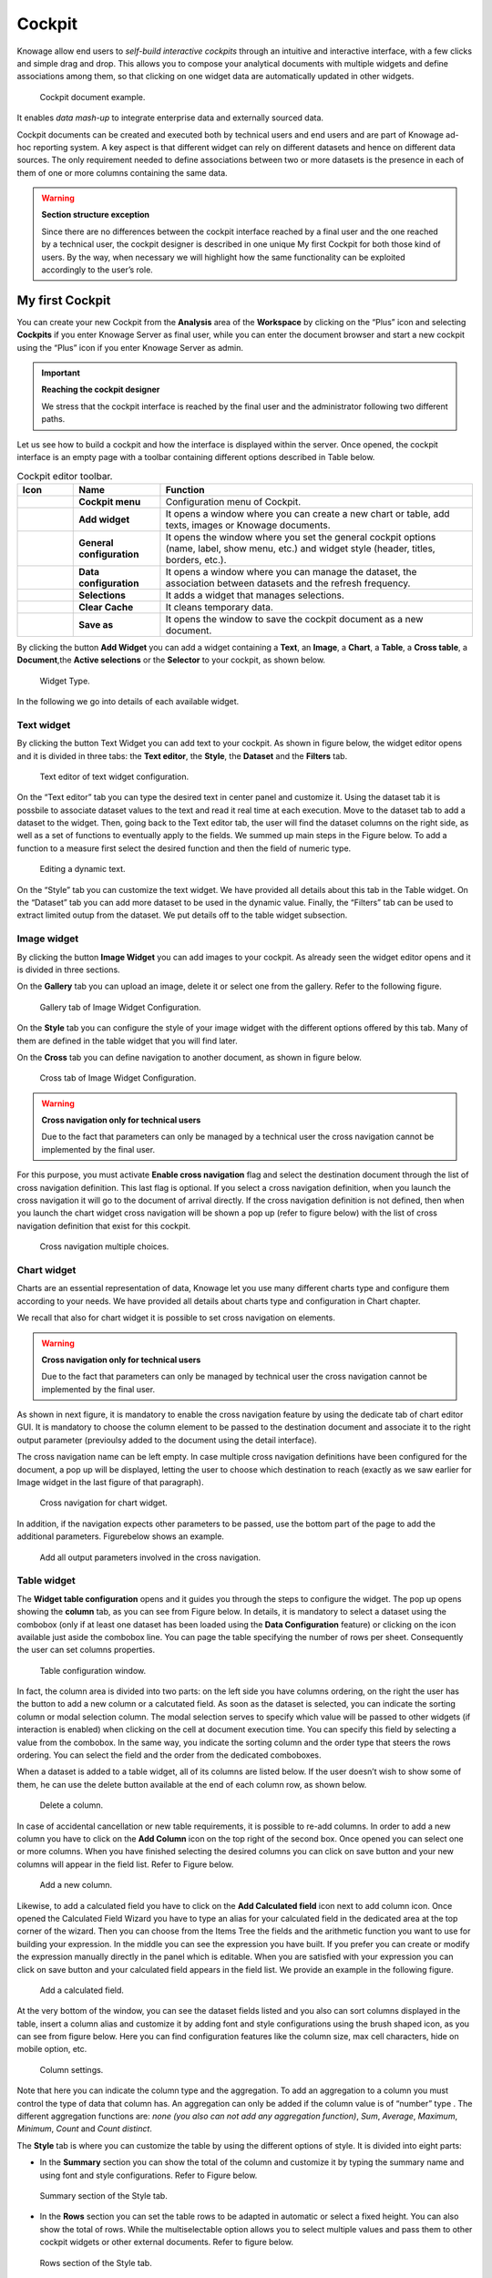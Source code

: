 Cockpit
=======

Knowage allow end users to *self-build interactive cockpits* through an intuitive and interactive interface, with a few clicks and simple drag and drop. This allows you to compose your analytical documents with multiple widgets and define associations among them, so that clicking on one widget data are automatically updated in other widgets.

.. figure:: media/image135.png

    Cockpit document example.

It enables *data mash-up* to integrate enterprise data and externally sourced data.

Cockpit documents can be created and executed both by technical users and end users and are part of Knowage ad-hoc reporting system. A key aspect is that different widget can rely on different datasets and hence on different data sources. The only requirement needed to define associations between two or more datasets is the presence in each of them of one or more columns containing the same data.

.. warning::
    **Section structure exception**

    Since there are no differences between the cockpit interface reached by a final user and the one reached by a technical user, the cockpit designer is described in one unique My first Cockpit for both those kind of users. By the way, when necessary we will   highlight how the same functionality can be exploited accordingly to the user’s role.

My first Cockpit
--------------------

You can create your new Cockpit from the **Analysis** area of the **Workspace** by clicking on the “Plus” icon and selecting **Cockpits** if you enter Knowage Server as final user, while you can enter the document browser and start a new cockpit using the “Plus” icon if you enter Knowage Server as admin.

.. important::
    **Reaching the cockpit designer**

    We stress that the cockpit interface is reached by the final user and the administrator following two different paths.

Let us see how to build a cockpit and how the interface is displayed within the server. Once opened, the cockpit interface is an empty page with a toolbar containing different options described in Table below.

.. table:: Cockpit editor toolbar.
   :widths: auto

   +--------------------------------+-----------------------+-----------------------+
   |    Icon                        | Name                  | Function              |
   +================================+=======================+=======================+
   | .. figure:: media/image136.png | **Cockpit menu**      | Configuration menu of |
   |                                |                       | Cockpit.              |
   +--------------------------------+-----------------------+-----------------------+
   | .. figure:: media/image137.png | **Add widget**        | It opens a window     |
   |                                |                       | where you can create  |
   |                                |                       | a new chart or table, |
   |                                |                       | add texts, images or  |
   |                                |                       | Knowage documents.    |
   +--------------------------------+-----------------------+-----------------------+
   | .. figure:: media/image138.png | **General             | It opens the window   |
   |                                | configuration**       | where you set the     |
   |                                |                       | general cockpit       |
   |                                |                       | options (name, label, |
   |                                |                       | show menu, etc.) and  |
   |                                |                       | widget style (header, |
   |                                |                       | titles, borders,      |
   |                                |                       | etc.).                |
   +--------------------------------+-----------------------+-----------------------+
   | .. figure:: media/image139.png | **Data                | It opens a window     |
   |                                | configuration**       | where you can manage  |
   |                                |                       | the dataset, the      |
   |                                |                       | association between   |
   |                                |                       | datasets and the      |
   |                                |                       | refresh frequency.    |
   +--------------------------------+-----------------------+-----------------------+
   | .. figure:: media/image140.png | **Selections**        | It adds a widget that |
   |                                |                       | manages selections.   |
   +--------------------------------+-----------------------+-----------------------+
   | .. figure:: media/image141.png | **Clear Cache**       | It cleans temporary   |
   |                                |                       | data.                 |
   +--------------------------------+-----------------------+-----------------------+
   | .. figure:: media/image142.png | **Save as**           | It opens the window   |
   |                                |                       | to save the cockpit   |
   |                                |                       | document as a new     |
   |                                |                       | document.             |
   +--------------------------------+-----------------------+-----------------------+


By clicking the button **Add Widget** you can add a widget containing a **Text**, an **Image**, a **Chart**, a **Table**, a **Cross table**, a **Document**,the **Active selections** or the **Selector** to your cockpit, as shown below.

.. figure:: media/image143_bis.png

        Widget Type.

In the following we go into details of each available widget.

Text widget
~~~~~~~~~~~

By clicking the button Text Widget you can add text to your cockpit. As shown in figure below, the widget editor opens and it is divided in three tabs: the **Text editor**, the **Style**, the **Dataset** and the **Filters** tab.

.. _texteditwidgetconf:
.. figure:: media/image144.png

     Text editor of text widget configuration.

On the “Text editor” tab you can type the desired text in center panel and customize it. Using the dataset tab it is possbile to associate dataset values to the text and read it real time at each execution. Move to the dataset tab to add a dataset to the widget. Then, going back to the Text editor tab, the user will find the dataset columns on the right side, as well as a set of functions to eventually apply to the fields. We summed up main steps in the Figure below. To add a function to a measure first select the desired function and then the field of numeric type.

.. figure:: media/image1454647.png

    Editing a dynamic text.

On the “Style” tab you can customize the text widget. We have provided all details about this tab in the Table widget. On the “Dataset” tab you can add more dataset to be used in the dynamic value. Finally, the “Filters” tab can be used to extract limited outup from the dataset. We put details off to the table widget subsection.

Image widget
~~~~~~~~~~~~

By clicking the button **Image Widget** you can add images to your cockpit. As already seen the widget editor opens and it is divided in
three sections.

On the **Gallery** tab you can upload an image, delete it or select one from the gallery. Refer to the following figure.

.. figure:: media/image148.png

    Gallery tab of Image Widget Configuration.

On the **Style** tab you can configure the style of your image widget with the different options offered by this tab. Many of them are defined in the table widget that you will find later.

On the **Cross** tab you can define navigation to another document, as shown in figure below.

.. figure:: media/image149.png

    Cross tab of Image Widget Configuration.

.. warning::
    **Cross navigation only for technical users**

    Due to the fact that parameters can only be managed by a technical user the cross navigation cannot be implemented by the final user.

For this purpose, you must activate **Enable cross navigation** flag and select the destination document through the list of cross navigation definition. This last flag is optional. If you select a cross navigation definition, when you launch the cross navigation it will go to the document of arrival directly. If the cross navigation definition is not defined, then when you launch the chart widget cross navigation will be shown a pop up (refer to figure below) with the list of cross navigation definition that exist for this cockpit.

.. _crossnavmultchoice:
.. figure:: media/image150.png

    Cross navigation multiple choices.

Chart widget
~~~~~~~~~~~~

Charts are an essential representation of data, Knowage let you use many different charts type and configure them according to your needs. We have provided all details about charts type and configuration in Chart chapter.

We recall that also for chart widget it is possible to set cross navigation on elements.

.. warning::
    **Cross navigation only for technical users**

    Due to the fact that parameters can only be managed by technical user the cross navigation cannot be implemented by the final user.

As shown in next figure, it is mandatory to enable the cross navigation feature by using the dedicate tab of chart editor GUI. It is mandatory to choose the column element to be passed to the destination document and associate it to the right output parameter (previoulsy added to the document using the detail interface).

The cross navigation name can be left empty. In case multiple cross navigation definitions have been configured for the document, a pop up will be displayed, letting the user to choose which destination to reach (exactly as we saw earlier for Image widget in the last figure of that paragraph).

.. _crossnavchartwidget:
.. figure:: media/image151.png

    Cross navigation for chart widget.

In addition, if the navigation expects other parameters to be passed, use the bottom part of the page to add the additional parameters. Figurebelow shows an example.

.. figure:: media/image152.png

    Add all output parameters involved in the cross navigation.

Table widget
~~~~~~~~~~~~

The **Widget table configuration** opens and it guides you through the steps to configure the widget. The pop up opens showing the **column** tab, as you can see from Figure below. In details, it is mandatory to select a dataset using the combobox (only if at least one dataset has been loaded using the **Data Configuration** feature) or clicking on the icon |image156| available just aside the combobox line. You can page the table specifying the number of rows per sheet. Consequently the user can set columns properties.

.. |image156| image:: media/image153.png
   :width: 20

.. figure:: media/image154.png

    Table configuration window.

In fact, the column area is divided into two parts: on the left side you have columns ordering, on the right the user has the button to add a new column or a calcutated field. As soon as the dataset is selected, you can indicate the sorting column or modal selection column. The modal selection serves to specify which value will be passed to other widgets (if interaction is enabled) when clicking on the cell at document execution time. You can specify this field by selecting a value from the combobox. In the same way, you indicate the sorting column and the order type that steers the rows ordering. You can select the field and the order from the dedicated comboboxes.

When a dataset is added to a table widget, all of its columns are listed below. If the user doesn’t wish to show some of them, he can use the delete button available at the end of each column row, as shown below.

.. figure:: media/image155.png

    Delete a column.

In case of accidental cancellation or new table requirements, it is possible to re-add columns. In order to add a new column you have to
click on the **Add Column** icon on the top right of the second box. Once opened you can select one or more columns. When you have finished selecting the desired columns you can click on save button and your new columns will appear in the field list. Refer to Figure below.

.. figure:: media/image156.png

    Add a new column.

Likewise, to add a calculated field you have to click on the **Add Calculated field** icon next to add column icon. Once opened the Calculated Field Wizard you have to type an alias for your calculated field in the dedicated area at the top corner of the wizard. Then you can choose from the Items Tree the fields and the arithmetic function you want to use for building your expression. In the middle you can see the expression you have built. If you prefer you can create or modify the expression manually directly in the panel which
is editable. When you are satisfied with your expression you can click on save button and your calculated field appears in the field list. We provide an example in the following figure.

.. figure:: media/image157.png

    Add a calculated field.

At the very bottom of the window, you can see the dataset fields listed and you also can sort columns displayed in the table, insert a column alias and customize it by adding font and style configurations using the brush shaped icon, as you can see from figure below. Here you can find configuration features like the column size, max cell characters, hide on mobile option, etc.

.. _columnsettings:
.. figure:: media/image158.png

    Column settings.

Note that here you can indicate the column type and the aggregation. To add an aggregation to a column you must control the type of data that column has. An aggregation can only be added if the column value is of “number” type . The different aggregation functions are: *none (you also can not add any aggregation function)*, *Sum*, *Average*, *Maximum*, *Minimum*, *Count* and *Count distinct*.

The **Style** tab is where you can customize the table by using the different options of style. It is divided into eight parts:

- In the **Summary** section you can show the total of the column and customize it by typing the summary name and using font and style configurations. Refer to Figure below.

.. figure:: media/image159.png

    Summary section of the Style tab.

- In the **Rows** section you can set the table rows to be adapted in automatic or select a fixed height. You can also show the total of rows. While the multiselectable option allows you to select multiple values and pass them to other cockpit widgets or other      external documents. Refer to figure below.

.. figure:: media/image160.png

    Rows section of the Style tab.

- In the **Grid** section you can add borders to the table and add color to alternate rows. In this section you can find different      options to customize them. Refer to figure below.

.. figure:: media/image161.png

    Grid section of the Style tab.

- In the **Header Style** section you find the different options of  style for the table header. Refer to Figure below.

.. figure:: media/image162.png

    Header style section of the Style tab.

- In the **Titles** section you can add the titles to the widget and modify the font size and weight. In this section you can also      change the height of the widget title. Refer to Figure below.

.. figure:: media/image163.png

    Titles section of the Style tab.

- In the **Borders** section you can add a border to the widget and customize it by using the colors, thickness and style. Refer to the following figure.

.. figure:: media/image164.png

    Borders section of the Style tab.

- In the **Other Options** section you can add the shadows in the widget, you can set the background color of the widget and it is possible to disable or enable the screenshot option for that particular widget. Refer to the following figure.

.. figure:: media/image165.png

    Other Options section of the Style tab.

Once the table style settings have been implemented you can switch to the next tab. The “Cross” tab is where the navigation to other documents is defined. It is visible to final users but yet only configurable by a technical user (like an administrator).

.. warning::
    **Cross navigation only for technical users**

    Due to the fact that parameters can only be managed by technical user, the cross navigation cannot be implemented by the final user.

Referring to figure below, we sum up how to add a cross navigation to the cockpit with the following bullet list:

.. figure:: media/image167.png

    Cross tab of the table widget configuration.

- activate the cross navigation flag;
- activate cross Enable on all row flag, if you want to be able to click on all the columns of the table;
- select the column whose value will be passed through output parameter to the document of arrival;
- select the output parameter that will pass the value to the document of arrival. This parameter type are defined in the document detail of the cockpit;
- select the destination document through the list of cross navigation definition. It is optional. If the Cross navigation is not      selected then when you click to launch the cross navigation, a pop up will be open with all the cross navigations defined for that     cockpit. If you select the Cross navigation and you click to launch the cross navigation, then it will go to the document of arrival directly.
- add all involved output parameters by adding them one by one in the bottom part of the GUI.

Finally, the “Filters” tab is where you can filter the table results by adding a limit to the rows or a conditions in the columns. the following figure shows an example of how to set the limit rows or a conditions on dataset columns.

.. _filterstabwidgetconf:
.. figure:: media/image168.png

    Filters tab of the table widget configuration.

Once you have finished setting the different configuration options of the table widget, then just click on “Save” and your new widget is
displayed inside the cockpit.

Cross Table widget
~~~~~~~~~~~~~~~~~~

Similar configurations are available also for the Cross Table widget. In this data visualization option, you still have the tabs: **Dataset** tab, **Configuration** tab, the **Style** tab and the **Filters** tab as you can see below.

.. figure:: media/image169.png

    Dataset section of the crosstab widget configuration.

Using the “Dataset” tab the user can add the dataset to take values from. Consequently, it is necessary to select the fields you wish to appear as columns, those as row and measures to be exhibited in the pivot table. See figure below. Remember to set column and row fields as attributes, while measure fields as numbers.

.. figure:: media/image170.png

    Selecting columns, rows and measures of the crosstab.

Once the columns, rows and measures have been selected the style of each column can be set by clicking on the cog settings icon. A popup will open with different options for the selected columnn. See figure below.

.. figure:: media/image210.png

    Column style popup.

It is possible to sort the crosstab according to the values of the selected column or, alternatively, according to columns not visible in the crosstab. It can also be set the style of the column, such as the font size, the font weight or the cell alignment. There is also the possibility to specify the size of the column in pixels (you can also use percent values but it is better to use pixels).

.. figure:: media/image211.png

    Measure column style.

In case the selected column is of type measure, as figure above shows, you can also manage threshold. It is possible to associate a particular icon or a specific background color to a particular measure's value or range.

Once the dataset has been properly configured, you can proceed to the “Configuration” tab.

The latter is made up of three sections: **General**, **On rows** and **On columns**, as Figure below shows.

.. figure:: media/image171.png

    Configuration tab interface.

In the “General” section you can set the following features:

- define the maximum cell number to show;
- decide to hook measures to columns or rows;
- decide to show percentages of measures related to columns or rows.

Thanks to the “On rows” feature, you can easily compute totals or subtotals on rows. Figure below exhibit an example.

.. figure:: media/image172.png

    Computing totals and/or subtotals on rows.

Otherwise, thanks to the “On columns” feature, you can easily compute totals or subtotals on columns. Figure below exhibit an example.

.. figure:: media/image173.png

    Computing totals and/or subtotals on columns.

Switching to the “Style” tab you can find the general style settings available for the crosstab.

- **Crosstab Font General Options**  where the rows' height, the general font and font size can be set;

.. figure:: media/image174.png

    General style options for crosstab.

- **Crosstab Headers Font Options** where you can configure the header style settings as color, background, font, etc.

.. figure:: media/image175.png

    Crosstab Headers Font Options for crosstab.

- **Measures Font Options** where you can configure several style options for measures, such as color, background, font size, etc.

.. figure:: media/image176.png

    Measures Font Options for crosstab.

- Using the **Grid** section you can mark (or not) grid borders, decide for border style, thickness and color. You can also alternate row indicating different colors.

.. figure:: media/image177.png

    Grid Options for crosstab.

-  In the **Measures Headers** section you can configure different style option for measure headers, such as color, background, font size, etc.

.. figure:: media/image178.png

    Measures Headers Option for crosstab.

- In the **Total** section you can set color and background of totals (if any).

.. figure:: media/image179.png

    Color settings for Totals.

- In the **Subtotal** section you can set color and background of subtotals (if any).

.. figure:: media/image180.png

    Color settings for Subtotals.

- In the **Titles** section you can add titles to widget and customize them using different styles.

.. figure:: media/image181.png

    Title settings.

- In the **Borders** section you can add borders to widgets and customize them using different styles.

.. figure:: media/image182.png

    Border settings.

- In the **Other Options** section you can add a shadow to widget layout and indicate its measure, color the widget background at convenience and it is possible to disable or enable the screenshot option for that particular widget.

.. figure:: media/image183.png

    Other Options for crosstab.

Once some or all (at least the mandatory) of the above mentioned setting features have been set you can save and the widget will be inserted into the cockpit area.

Document section
~~~~~~~~~~~~~~~~

The Document widget allows to add an external document into the cockpit area. This widget supports documents like reports, graphs, maps, etc.

Use the Data configuration button to add a document souce to the cockpit. Click on the “Plus” icon on the right half of the page to choose among all available documents.

The Document Widget configuration is divided into two parts: **Custom** tab and **Style** tab as you can see from Figure below.

.. figure:: media/image185.png

    Custom tab of the Document widget.

The Custom tab is the place where the document is uploaded while the Style tab is where all style options are set.

Selection widget
~~~~~~~~~~~~~~~~

This widget is related to the association concept so in this subsection we give information on how to add and custom the **Selection Widget** into the cockpit area and its functioning, while we refer to the dedicated Document section for details on how to set (global) associations.

To enable the Selection widget, which means the possibility to have all associations listed and acccessible on a widget, the user must open the “Selection” feature through the “Add widget” functionality and configure the demanded options. Figure below shows the“Selection widget configuration” interface.

.. figure:: media/image186.png

    Selection widget configuration.

The Selection Widget will display the elements selected by the user. Figure below shows an example.

.. figure:: media/image187.png

    Selection widget outlook.

If global associations have been set, clicking on table, cross table or chart elements will update all corresponding widgets. Otherwise, only the widget on which selection has been made Selector Widget will be updated. In both cases the Selection widget will display the
highlighted attribute values.

Selector Widget
~~~~~~~~~~~~~~~

The **Selector Widget** is useful when an end user (a user with a USER tole type) wants to add a parameter to the document.

.. note::
    **Selector widget**

        A technical user can use the association with an Analytical Driver to filter on cockpit.

.. figure:: media/image188.png

    Selector widget outlook.

In detail, use the **Columns** tab to select the dataset and the dataset column on which you want to apply the filter. Then custom the **Select modality** options; for instance, choose between single or multivalue or to use a list or a combobox. Note that for the list option you can further choose among “vertical”, “horizontal” or “grid”. You can also decide to add a dafault value, chosen from main column’s first item, main column’s last item or to simply assign a static value. Finally, by clicking on the Wrap Text option it is possible to wrap the text shown in the selector; this option is useful when the categories to choose from are sting of long dimensions.

In the case of the selector of type list "grid" it is also possible to set the grid columns width.

.. figure:: media/image304.png

    Grid columns width.

Move to the **Style** tab to set the widget style in terms of: label, titles, borders, shadows and background color. Figure below shows a customization example.

.. figure:: media/image189.png

    Selector widget configuration.

Finally use the **Filters** tab to handle pagination or filter on a dataset column.

.. figure:: media/image190.png

    Selector filters.

The Selector widget works effectively as a ready-to-use filter panel.

.. figure:: media/image191.png

    Selector widget execution example.

HTML Widget
~~~~~~~~~~~

The HTML widget allows to add customized HTML and CSS code to add very custom dynamic elements to the cockpit. This widget supports all HTML5 standard tags and CSS3 properties.

.. warning::

        For security reasons no custom Javascript code can be added to html tags. Every tag considered dangerous will be deleted on save by the filter.

The Edit section of the widget is composed by tree tabs: the HTML editor, the style and the dataset.
In the editor tab is possible to add the code that will be shown in the widget. Clicking on the top expander section in the tab, the one named "CSS" also the CSS editor will be available.

.. important::

        A CSS property will be extended to all the classes in the cockpit with the same name, to apply the property only to the current widget use the id prefix shown in the info panel of the CSS editor

.. figure:: media/image208.png

    HTML widget editor

In the right side of the editor is possible to take available tags to copy inside the code, those tags will be explained in details in the following paragraphs. Is not possible to add custom Javascript code inside the html editor, so the available tags are the tools to make the widget dynamic and to use the dataset data.

The Dataset tab allows the user to select a dataset to make the Widget dynamic and to bind it to dataset data.
After choosing a dataset the list of available columns will be show. Those names will be useful inside the dynamic tags. Here it is also possible to order the dataset according to a column and to select the ordering type (ascendig or descending).

.. figure:: media/image209.png

    Dataset selection

By clicking on the icon |image302| of a specific column the dataset will be ordered by that column by default by ascending order. In order to select the descending ordering type you have to click another time on the icon (the icon will be now like this |image303|).

.. |image302| image:: media/image302.png
   :width: 30

.. |image303| image:: media/image303.png
   :width: 30

**Available Tags**

``[kn-column='COLUMN-NAME' row='COLUMN-ROW-NUMBER' aggregation='COLUMN-AGGREGATION' precision='COLUMN-DECIMALS']``

The ``kn-column`` tag is the main dynamic HTML Widget tool, it allows to select a column name from the selected dataset and to print its value. The value of the kn-column attribute should be the name of the column value you want to read in execution.

The **row** attribute is optional and is a number type attribute. If no row is selected the first row column value will be shown.

The **aggregation** attribute is optional and is a string type attribute. If inserted the value shown will be the aggregation of all column rows values. The available aggregations are: AVG|MIN|MAX|SUM|COUNT_DISTINCT|COUNT|DISTINCT COUNT.

The **precision** attribute is optional and is a number type attribute. If added and if the result value is a number, the decimal precision will be forced to the selected one.

``[kn-parameter='PARAMETER-NAME']``

The kn-parameter tag is the tool to show a dataset parameter inside the widget execution. The value of the kn-parameter attribute should be the name of the set attribute.

``[kn-calc=(CODE-TO-EVALUATE) precision='VALUE-PRECISION']``

The ``kn-calc`` tag is the tool to calculate expressions between different values on widget execution. Everything inside the brackets will be evaluated after the other tags substitution, so will be possible to use other tags inside.

The **precision** attribute is optional and is a number type attribute. If added and if the result value is a number, the decimal precision will be forced to the selected one.

``<div kn-repeat="true" limit="LIMIT-NUMBER"> ... REPEATED-CONTENT ... </div>``

The ``kn-repeat`` attribute is available to every HTML5 tag, and is a tool to repeat the element for every row of the selected dataset.

This attribute is naturally linked to ``kn-column`` tag. If inside a ``kn-column`` tag without a row attribute is present, the ``kn-repeat`` will show the column value for every row of the dataset.

Inside a ``kn-repeat`` is possible to use the specific tag [kn-repeat-index], that will print the index of the repeated column row.

The **limit** attribute is optional and is a number type attribute. If added the number of row repeated will be limited to the selected number.

``<div kn-if="CODE-TO-EVALUATE"> ... </div>``

The ``kn-if`` attribute is available to every HTML5 tag and is a way to conditionally show or hide an element based on some other value. The attribute content will be evaluated after the other tags substitution, so will be possible to use other tags inside. If the evaluation returns true the tag will be shown, otherwise it will be deleted from the execution.

``<div kn-cross> ... </div>``

The ``kn-cross`` attribute is available to every HTML5 tag and is a way to make the element interactive on click. This attribute generates an on click event on the element to open the cross navigation set. If there is no cross navigation set this tag will not work.

``<div kn-preview="DATASET-TO-SHOW"> ... </div>``

The ``kn-preview`` attribute is available to every HTML5 tag and is a way to make the element interactive on click. This attribute generates an on click event on the element to open the dataset preview dialog. The attribute value will be the *dataset label* of the dataset that you want to open. If a dataset is not specified the cockpit will use the one set for the widget. If no dataset has been set and the attribute has no value this tag will not work.

``<div kn-selection-column="COLUMN-NAME" kn-selection-value="COLUMN-VALUE"> ... </div>``

The ``kn-selection-column`` attribute is available to every HTML5 tag and is a way to make the element interactive on click. This attributes generates an on click event on the element to set the chosen column and value in the cockpit selections. The default will use as a selection the first row value for the column.

The **kn-selection-value** attribute is optional and will add a specific value to the column selection.

**Banned Tags**

In order to avoid Cross-site scripting and other vulnerabilities, some tags are automatically removed by the system when saving the cockpit:

-  ``<button></button>``
-  ``<object></object>``
-  ``<script></script>``

If the tag is needed for some specific behaviour (ie. the button default hover), please replicate it with css using a different allowed tag.

.. warning::
    **Whitelist**
    Base paths to external resources (images, videos, anchors, CSS files and inline frames) must be declared within ``TOMCAT_HOME/resources/services-whitelist.xml`` XML file inside Knowage Server, otherwise those external links will be removed by the system. This whitelist file contains safe and trusted websites, to restrict end users of providing unsafe links or unwanted web material. Knowage Server administrator can create or edit it (directly on the file system) to add trusted web sites. Here below you can see an example of ``services-whitelist.xml`` file; as you can see, its structure is quite easy: ``baseurl`` attributes refer to external services, ``relativepath`` must be used for Knowage Server internal resources instead:


.. code-block:: xml
   :linenos:

   <?xml version="1.0" encoding="UTF-8"?>
   <WHITELIST>
      <service baseurl="https://www.youtube.com" />
      <service baseurl="https://player.vimeo.com" />
      <service baseurl="https://vimeo.com" />
      <service baseurl="https://media.giphy.com" />
      <service baseurl="https://giphy.com" />
      <service baseurl="https://flic.kr" />
      <service relativepath="/knowage/themes/" />
      <service relativepath="/knowage/icons/" />
      <service relativepath="/knowage/restful-services/1.0/images/" />
   </WHITELIST>

Like other widgets the "Style" tab and the "Filters" tab are available in order to set the general style options for the widget and to filter the results displayed in the HTML widget.

Map Widget
~~~~~~~~~~~

The Map Widget is useful when a user needs to visualize data related to a geographic position. The widget supports multiple layers, one for every dataset added to widget configuration, and one data field for every layer: the user can switch on-the-fly between all data available on the layer.

.. figure:: media/image475.png

    Map widget.

In Map Widget configuration a user can add and remove layers, set the format of the spatial attribute to use and specify the attributes to display on map and on the detail popup:

    .. figure:: media/image476.png

        Map widget configuration.

Every dataset with a spatial attribute is eligible to become a layer in map widget. Only one layer of the widget can be susceptible to user selection: that layer will be the only one with **Target** slide set to on. For each layer a user can also specify its default visibility with **Default visibile** slide. With buttons |image478| and |image479| the user can set the metadata and the layer style respectively.

.. |image478| image:: media/image478.png
   :height: 26

.. |image479| image:: media/image479.png
   :height: 26

In layer's metadata, the user set the spatial attribute of the dataset that will be used to display a markers on the map. Actually, many spatial attribute types are supported:

-  String format: where the value specify two decimal numbers representing latitude and longitude separated by a space;
-  JSON: where the value is a text string in `GeoJSON <https://en.wikipedia.org/wiki/GeoJSON>`_ format;
-  WKT: where the value is a text string in `Well-known Text <https://en.wikipedia.org/wiki/Well-known_text_representation_of_geometry>`_ format;

.. important::
         **Geographic coordinates format**

         For every format above user have to specify what is the format of geographic coordinate: user have to specify if latitude comes first or vice versa.

Every field of the dataset, except for the spatial one, can have a custom alias to show on map widget: just double click the label to edit it. A user can also specify if a field have to be shown on detail popup. For a measure type field a user could specify the aggregation function and if it has to be shown on map: at least one field has to be shown on map.

The threshold button open a dialog where the user can customize marker color by value range: that's very useful when a user wants to immediately identify a marker by it's value.

    .. figure:: media/image480.png

        Threshold dialog.

For every layer, a user can specify the way the data will be displayed on map: the user can choose between a markers, cluster, heatmaps and choroplet.

.. figure:: media/image477.png

    Style configuration for every layer.

TODO : Every marker can be clicked to show a popup detail about the data related to that position. In the top right corner, the gear icon allows to hide and show layers and to change data displayed.

Widget properties
~~~~~~~~~~~~~~~~~~

Once one or more (above mentioned) widgets have been implemented, the technical user has some more options exploring the icon available at the right top corner of the widget itself, as Figure below highlights.

.. figure:: media/image192.png

    Widget properties.

Here the user can:

-  move the widget in the cockpit area at convenience;
-  modify its dimension;
-  delete it;
-  activate the on-click interaction of the widget with the other ones;
-  activate the updating of widget data due to the interaction with other widgets.

When executing the cockpit in visualization mode, the user has also some more options for widgets. For all widget the user can use the icon |image197| to expand the widget to all page and use the icon |image198| to reduce it again. There are also two new widget options: using th icon |image300| it is possible to capture the screenshot of the widget and clicking on the icon |image301| the data plotted on a chart or displayed in a table or crosstab are exported in an excel file.

.. |image197| image:: media/image193.png
   :width: 30

.. |image198| image:: media/image194.png
   :width: 30

.. |image300| image:: media/image300.png
   :width: 30

.. |image301| image:: media/image301.png
   :width: 30

Chart widget are endowed with an additional option that allows the user to change the chart type, as you can see in Figure below.

.. figure:: media/image195.png

    Change chart type button.

Referring to figure below, the available chart types are: parallel, scatter, wordcloud, line, radar, bar and pie.

.. figure:: media/image196.png

    Available chart types.

Pay attention though to the fact that when grouping functions have been used, the change chart type may not report the same level of aggregation. In fact, not all type of chart allows the grouping function. Refer to Chart types in detail to read more about each chart type configuration. Pay also attention when a two-series chart is chaned with a single-series one. For instance the parallel chart works only when (at laest) two series have been set, while the wordcloud works with only one series.

General configuration
-------------------------

This option allows the user to manage all cockpit general settings that we are going to describe through images of the interface. Clicking on the **General configuration** button the window in figure below opens. This contains the **General Settings** tab and the **Widget Style** tab.

.. figure:: media/image197.png

    General configuration window.

Editing the fields of the first tab you can add or change the name and/or the description of your cockpit; moreover here you can choose the sheet color or a background image and its size. In particular, in order to add a background image for the sheets, firstly you have to add the image to the catalogue of the image widget and then copy the link of the image. It is also possible to decide to enable the menu and the widgets functionalities when the document runs in display mode or to disable the screenshot functionality for every widgets.

The second tab (Figure below allows to configure some style options of the cockpit, like borders, shadows, titles and background color.

.. figure:: media/image198.png

    Widget style tab.

Data configuration
----------------------

This feature manages the data storage and usage. In fact, here there is the possiblity to save data in cache, create associations between datasets, schedule the (data) refresh frequency and so on. Referring to the figure below, the feature is implemented through several tabs: the **Source** tab, the **Associations** tab, the **Frequency** and the **Template** tab.

.. _dataconfigwindow:
.. figure:: media/image199_b.png

    Data configuration window.

Source
~~~~~~

The Source tab is split into two areas. On the left side the user can find the list of those dataset that are currently used by the cockpit. Here it is possible to add new dataset that will be passed to widgets. In other words, datasets inserted in this area will be listed in the dataset combobox of widgets like the Table, the Pivot Table and the Chart one. Note that the user can delete datasets as well.

Parametric sources management
^^^^^^^^^^^^^^^^^^^^^^^^^^^^^^^

If the user is adding a parametric dataset the window will exhibit them in an expandable box right below. It is also mandatory to give default values or to associate proper drivers to the document to secure its correct execution. By the way, a final user has no access to parametric dataset and he/she cannot handle analytical drivers, therefore **parametric sources can be managed only by an admin user**. We stress that the user must also type the driver name in the field box as highlighted in Figure below. You can type it manually or use the look up just aside the parameter line.

.. figure:: media/image200.png

    Dataset management.

On the right side of the window the user finds the list of external documents that can be added to the cockpit (through Document widgets), or as well as for the dataset case, of documents that are already in use in (previously set) Document widgets. In the occurance of Associations parametric documents, parameter boxes are shown below. Note that it is mandatory to link them to analytical drivers (previuosly hooked to the document) or be assigned a fixed (default) value.

Associations
~~~~~~~~~~~~

If your goal is to show data from a single dataset, it is not necessary to define any association. *Associations should be set within the designer when widgets are built on different datasets*. Associations can be set with the elements: dataset columns, dataset parameters and document parameters. Note that to implement an association the user must have at least one column. We show some examples in the following.

The following figure shows the association between two datasets. In this case the user must detect one field from the first dataset, the same field (in terms of values) in the other one. The relation will appear right below. Click on the save button to confirm the association. If the associations rely on multiple columns the user must add them one by one.

.. _assocbetweendatacolum:
.. figure:: media/image201.png

    Associations between dataset columns.

The same procedure can be done in the case of dataset columns and dataset parameters, as shown below.

.. figure:: media/image202.png

    Associations between dataset column and dataset parameter.

Another example is supplied in Figure below. Here the association is perfomed between a dataset Frequency column and document parameter.

.. figure:: media/image203.png

    Associations between dataset column and document parameter.

Once you have defined the associations, as soon as you refresh one widget, all related widgets are refreshed simultaneously on data update.

Frequency
~~~~~~~~~

The Frequency tab defines a schedulation over dataset involved in the associations. An example is supplied in the next figure. This means that associations are activated automatically and data are reloaded according to this feature. In particular, groups of realtime datasets that compose one or more associations can have different update frequencies. We stress that, in order to secure the right document execution, the group frequency do not affect the other ones and each group is reloaded at different times. In addition, realtime dataset that are not involved in any association can have their own frequency.

.. _frequsettexample:
.. figure:: media/image204.png

    Frequency settings example.

Template
~~~~~~~~

In this tab the user can find the json code (at the current stage of the work) which composes the template. Figure below shows an example.

.. figure:: media/image205.png

   Template example.


Selections
--------------

Adding the **Selections** to your widgets, namely the possibility to reload all widget data according to selection made throught the click on a specific item of the cockpit (cell value, chart bar, etc.). Moreover, thanks to this functionality the user can reproduce the drill down feature that we introduced in Chapter of Chart. You can check which selections are active on your cockpit at anytime thanks to the **Selection** functionality. In Section 7.1 we already described how to add the “Selection” widget inside the cockpit area. If the user do not wish for the widget to stay visible, selections can still be accessed and managed through the menu configuration bar. Clicking on the “Selection” menu icon you can enter the “Selections” window. Here all selections and associations are listed, as shown in Figure below. The “Delete” button is available just aside each row to let the user to remove that specific selections. Click on the “Cancel” button to exit the window.


.. figure:: media/image206.png

    Selection window.


Clear cache
---------------

The **Clear cache** button lets you reallign the data shown in your widget to the ones in your database. When you create your widget and associate your datafields, a photo of data is made and stored in temporary tables. This means that your cockpit will display the same data at each execution until you clean the chace by clicking on the dedicated button and execute the document again. Now your data are refreshed and updated to the one contained in your database at last execution time. As discussed before this button is available also in “Read only” modality.

Save
--------

You can save the cockpit by clicking on the save button in the right-top corner. The document will be saved in the personal folder (technical users) or in the **My Analysis** section. We remember that it is possible to share the new cockpit with other users clicking on the dedicated icon. You can also choose in which folder, among the ones visible to your role, to place your shared document.


Multisheet functionality
----------------------------

Cockpit allows to manage data visualization splitting it in two or more sheets. In each layer the user can find and employ the features shown above. Indeed, it is possible to perform a new analysis (as highlighted in Figure below) selecting different datasets and gadgets.

.. figure:: media/image207_bis.png

    Multisheet cockpit example.

A user can take advantage of the “move widget” functionality we saw in My first Cockpit to bring widget from one sheet to another.

Furthermore it is possible, but not mandatory, to set associations between datasets underlying different sheets. The multisheet functionality is particularly useful to focus the analysis in a single spot and have a general overview over it in few clicks at the same time.
